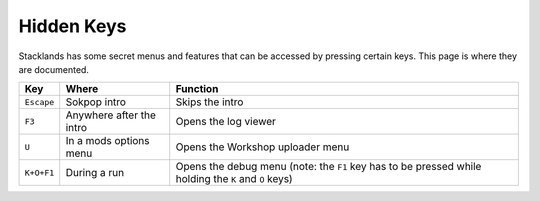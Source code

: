 Hidden Keys
###########

Stacklands has some secret menus and features that can be accessed by pressing certain keys. This
page is where they are documented.

.. list-table::
	:header-rows: 1

	* - Key
	  - Where
	  - Function

	* - ``Escape``
	  - Sokpop intro
	  - Skips the intro

	* - ``F3``
	  - Anywhere after the intro
	  - Opens the log viewer

	* - ``U``
	  - In a mods options menu
	  - Opens the Workshop uploader menu

	* - ``K+O+F1``
	  - During a run
	  - Opens the debug menu (note: the ``F1`` key has to be pressed while holding the ``K`` and ``O`` keys)
